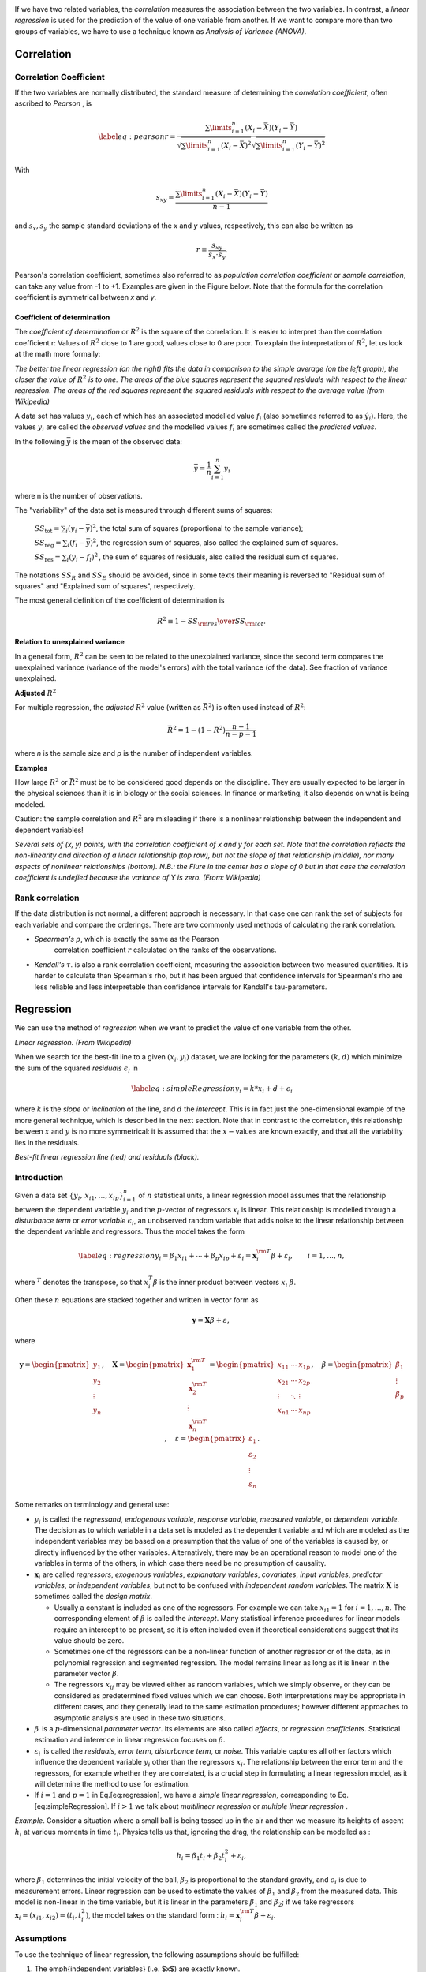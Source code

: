 .. image:: ..\Images\title_relations.png
    :height: 100 px

.. Relation Between Two Continuous Variables
.. =========================================

If we have two related variables, the *correlation* measures the
association between the two variables. In contrast, a *linear
regression* is used for the prediction of the value of one variable from
another. If we want to compare more than two groups of variables, we
have to use a technique known as *Analysis of Variance (ANOVA)*.

Correlation
-----------

Correlation Coefficient
~~~~~~~~~~~~~~~~~~~~~~~

If the two variables are normally distributed, the standard measure of
determining the *correlation coefficient*, often ascribed to *Pearson* ,
is

.. math::

   \label{eq:pearson}
     r = \frac{\sum\limits_{i=1}^n (X_i - \bar{X})(Y_i - \bar{Y})}{\sqrt{\sum\limits_{i=1}^n (X_i - \bar{X})^2} \sqrt{\sum\limits_{i=1}^n (Y_i - \bar{Y})^2}}

With

.. math::
  s_{xy} = \frac{\sum\limits_{i=1}^n (X_i - \bar{X})(Y_i - \bar{Y})}{n-1}

and :math:`s_x, s_y` the sample standard deviations of the *x* and *y* values, respectively, this can also be written as

.. math::

  r = \frac{s_{xy}}{s_x \cdot s_y}.

Pearson's correlation coefficient, sometimes also referred to as *population correlation coefficient* or *sample correlation*, can take any value from -1 to +1. Examples are given in the Figure below. Note that the formula for the correlation coefficient is symmetrical between *x* and *y*.


Coefficient of determination
^^^^^^^^^^^^^^^^^^^^^^^^^^^^

The *coefficient of determination*  or :math:`R^2` is the square of the correlation. It is easier to interpret than the correlation coefficient r: Values of :math:`R^2` close to 1 are good, values close to 0 are poor. To explain the interpretation of :math:`R^2`, let us look at the math more formally:

.. image:: ../Images/Coefficient_of_Determination.png
    :scale: 75 %

*The better the linear regression (on the right) fits the data in comparison to the simple average (on the left graph), the closer the value of* :math:`R^2` *is to one. The areas of the blue squares represent the squared residuals with respect to the linear regression. The areas of the red squares represent the squared residuals with respect to the average value (from Wikipedia)*

A data set has values :math:`y_i`, each of which has an associated modelled value :math:`f_i` (also sometimes referred to as :math:`\hat{y}_i`). Here, the values :math:`y_i` are called the *observed values* and the modelled values :math:`f_i` are sometimes called the *predicted values*.

In the following :math:`\bar{y}` is the mean of the observed data:

.. math::
    \bar{y}=\frac{1}{n}\sum_{i=1}^n y_i 

where n is the number of observations.

The "variability" of the data set is measured through different sums of squares:

    :math:`SS_\text{tot}=\sum_i (y_i-\bar{y})^2`, the total sum of squares (proportional to the sample variance);

    :math:`SS_\text{reg}=\sum_i (f_i -\bar{y})^2`, the regression sum of squares, also called the explained sum of squares.

    :math:`SS_\text{res}=\sum_i (y_i - f_i)^2\,`, the sum of squares of residuals, also called the residual sum of squares.

The notations :math:`SS_{R}` and :math:`SS_{E}` should be avoided, since in some texts their meaning is reversed to "Residual sum of squares" and "Explained sum of squares", respectively.

The most general definition of the coefficient of determination is

.. math::
    R^2 \equiv 1 - {SS_{\rm res}\over SS_{\rm tot}}.\,

**Relation to unexplained variance**

In a general form, :math:`R^2` can be seen to be related to the unexplained variance, since the second term compares the unexplained variance (variance of the model's errors) with the total variance (of the data). See fraction of variance unexplained.

**Adjusted** :math:`R^2`

For multiple regression, the *adjusted* :math:`R^2` value (written as :math:`\bar{R}^2`) is often used instead of :math:`R^2`:

.. math::
      \bar{R}^2 = 1 - (1 - R^2)\frac{n - 1}{n - p - 1}

where *n* is the sample size and *p* is the number of independent variables.

**Examples**

How large :math:`R^2` or :math:`\bar{R}^2` must be to be considered good depends on the discipline. They are usually expected to be larger in the physical sciences than it is in biology or the social sciences. In finance or marketing, it also depends on what is being modeled.

Caution: the sample correlation and :math:`R^2` are misleading if there is a nonlinear relationship between the independent and dependent variables!



| |image26|

*Several sets of (x, y) points, with the correlation coefficient of x and y for each set.
Note that the correlation reflects the non-linearity and direction of a linear relationship (top
row), but not the slope of that relationship (middle), nor many aspects of nonlinear relationships
(bottom). N.B.: the Fiure in the center has a slope of 0 but in that case the correlation
coefficient is undefied because the variance of Y is zero. (From: Wikipedia)*

Rank correlation 
~~~~~~~~~~~~~~~~~~

If the data distribution is not normal, a different approach is
necessary. In that case one can rank the set of subjects for each
variable and compare the orderings. There are two commonly used methods
of calculating the rank correlation.

- *Spearman's* :math:`\rho`, which is exactly the same as the Pearson
   correlation coefficient :math:`r` calculated on the ranks of the
   observations.

- *Kendall's* :math:`\tau`. is also a rank correlation coefficient,
  measuring the association between two measured quantities. It is
  harder to calculate than Spearman's rho, but it has been argued that
  confidence intervals for Spearman's rho are less reliable and less
  interpretable than confidence intervals for Kendall's tau-parameters.

Regression
----------

We can use the method of *regression* when we want to predict the value
of one variable from the other.

| |image27|

*Linear regression. (From Wikipedia)*

When we search for the best-fit line to a given :math:`(x_i,y_i)`
dataset, we are looking for the parameters :math:`(k,d)` which minimize
the sum of the squared *residuals* :math:`\epsilon_i` in

.. math::

   \label{eq:simpleRegression}
     y_i = k * x_i + d + \epsilon_i

where :math:`k` is the *slope* or *inclination* of the line, and
:math:`d` the *intercept*. This is in fact just the one-dimensional
example of the more general technique, which is described in the next
section. Note that in contrast to the correlation, this relationship
between :math:`x` and :math:`y` is no more symmetrical: it is assumed
that the :math:`x-`\ values are known exactly, and that all the
variability lies in the residuals.

| |image28|

*Best-fit linear regression line (red) and residuals (black).*

Introduction
~~~~~~~~~~~~

Given a data set :math:`\{y_i,\, x_{i1}, \ldots, x_{ip}\}_{i=1}^n`
of :math:`n` statistical units, a linear regression model assumes that
the relationship between the dependent variable :math:`y_i` and the
:math:`p`-vector of regressors :math:`x_i` is linear. This relationship
is modelled through a *disturbance term* or *error variable*
:math:`\epsilon_i`, an unobserved random variable that adds noise to the
linear relationship between the dependent variable and regressors. Thus
the model takes the form

.. math::

   \label{eq:regression}
      y_i = \beta_1   x_{i1} + \cdots + \beta_p x_{ip} + \varepsilon_i
      = \mathbf{x}^{\rm T}_i \beta + \varepsilon_i,
      \qquad i = 1, \ldots, n,

where :math:`^T` denotes the transpose, so that :math:`x_i^T\beta` is
the inner product between vectors :math:`x_i` :math:`\beta`.

Often these :math:`n` equations are stacked together and written in
vector form as

.. math:: \mathbf{y} = \mathbf{X}\beta + \varepsilon, \,

where

.. math::

   \mathbf{y} = \begin{pmatrix} y_1 \\ y_2 \\ \vdots \\ y_n \end{pmatrix}, \quad
      \mathbf{X} = \begin{pmatrix} \mathbf{x}^{\rm T}_1 \\ \mathbf{x}^{\rm T}_2 \\ \vdots \\ \mathbf{x}^{\rm T}_n \end{pmatrix}
      = \begin{pmatrix} x_{11} & \cdots & x_{1p} \\
      x_{21} & \cdots & x_{2p} \\
      \vdots & \ddots & \vdots \\
      x_{n1} & \cdots & x_{np}
      \end{pmatrix}, \quad
      \beta = \begin{pmatrix} \beta_1 \\ \vdots \\ \beta_p \end{pmatrix}, \quad
      \varepsilon = \begin{pmatrix} \varepsilon_1 \\ \varepsilon_2 \\ \vdots \\ \varepsilon_n \end{pmatrix}.

Some remarks on terminology and general use:

-  :math:`y_i` is called the *regressand*, *endogenous variable*,
   *response variable*, *measured variable*, or *dependent variable*.
   The decision as to which variable in a data set is modeled as the
   dependent variable and which are modeled as the independent variables
   may be based on a presumption that the value of one of the variables
   is caused by, or directly influenced by the other variables.
   Alternatively, there may be an operational reason to model one of the
   variables in terms of the others, in which case there need be no
   presumption of causality.

-  :math:`\mathbf{x}_i` are called *regressors*, *exogenous variables*,
   *explanatory variables*, *covariates*, *input variables*, *predictor
   variables*, or *independent variables*, but not to be confused with
   *independent random variables*. The matrix :math:`\mathbf{X}` is
   sometimes called the *design matrix*.

   -  Usually a constant is included as one of the regressors. For
      example we can take :math:`x_{i1}=1` for :math:`i=1,...,n`. The
      corresponding element of :math:`\beta` is called the *intercept*.
      Many statistical inference procedures for linear models require an
      intercept to be present, so it is often included even if
      theoretical considerations suggest that its value should be zero.

   -  Sometimes one of the regressors can be a non-linear function of
      another regressor or of the data, as in polynomial regression and
      segmented regression. The model remains linear as long as it is
      linear in the parameter vector :math:`\beta`.

   -  The regressors :math:`x_{ij}` may be viewed either as random
      variables, which we simply observe, or they can be considered as
      predetermined fixed values which we can choose. Both
      interpretations may be appropriate in different cases, and they
      generally lead to the same estimation procedures; however
      different approaches to asymptotic analysis are used in these two
      situations.

-  :math:`\beta\,` is a :math:`p`-dimensional *parameter
   vector*. Its elements are also called *effects*, or *regression
   coefficients*. Statistical estimation and inference in linear
   regression focuses on :math:`\beta`.

-  :math:`\varepsilon_i\,` is called the *residuals*, *error term*, *disturbance
   term*, or *noise*. This variable captures all other factors which
   influence the dependent variable :math:`y_i` other than the
   regressors :math:`x_i`. The relationship between the error term and
   the regressors, for example whether they are correlated, is a crucial
   step in formulating a linear regression model, as it will determine
   the method to use for estimation.

-  If :math:`i=1` and :math:`p=1` in Eq.[eq:regression], we have a
   *simple linear regression*, corresponding to
   Eq.[eq:simpleRegression]. If :math:`i>1` we talk about *multilinear
   regression* or *multiple linear regression* .

*Example*. Consider a situation where a small ball is being tossed up in
the air and then we measure its heights of ascent :math:`h_i` at various
moments in time :math:`t_i`. Physics tells us that, ignoring the drag,
the relationship can be modelled as :

.. math:: h_i = \beta_1 t_i + \beta_2 t_i^2 + \varepsilon_i,

where :math:`\beta_1` determines the initial velocity of the ball,
:math:`\beta_2` is proportional to the standard gravity, and
:math:`\epsilon_i` is due to measurement errors. Linear regression can
be used to estimate the values of :math:`\beta_1` and :math:`\beta_2`
from the measured data. This model is non-linear in the time variable,
but it is linear in the parameters :math:`\beta_1` and :math:`\beta_2`;
if we take regressors
:math:`\mathbf{x}_i = (x_{i1},x_{i2}) = (t_i,t_i^2)`, the model takes on
the standard form :
:math:`h_i = \mathbf{x}^{\rm T}_i\beta + \varepsilon_i.`

Assumptions
~~~~~~~~~~~

To use the technique of linear regression, the following assumptions should be
fulfilled:

1. The \emph{independent variables} (i.e. $x$) are exactly known.
2. Validity. Most importantly, the data you are analyzing should map to the research question you are trying to answer. This sounds obvious but is often overlooked or ignored because it can be inconvenient. For example, a linear regression does not properly describe a quadratic curve.
3. Additivity and linearity. The most important mathematical assumption of the regression model is that its deterministic component is a linear function of the separate predictors.
4. Independence of errors.
5. Equal variance of errors.
6. Normality of errors.


|ipynb| `80_multivariate.ipynb <http://nbviewer.ipython.org/url/raw.github.com/thomas-haslwanter/statsintro/master/ipynb/80_multivariate.ipynb>`_

|python| `multivariate.py <https://github.com/thomas-haslwanter/statsintro/blob/master/Code3/multivariate.py>`_

| |image29|

*The sets in the Anscombe's quartet have the same linear regression line but are
themselves very different.*

| |image30|

*Regression, with confidence intervals for the mean, as well as for the
predicted data. The red dotted line shows the confidence interval for the mean;
and the green dotted line the confidence interval for predicted data. (This can
be compared to the standard error and the standard deviation for a population.)*

Since to my knowledge there exists no program in the Python standard
library (or numpy, scipy) to calculate the confidence intervals for a
regression line, I include my corresponding program *fitLine.py*.
The output of this program is shown in the figure below.
This program also shows how Python programs intended for
distribution should be documented.

Exercises
---------

#. **Correlation**

    Read in the data for the average yearly temperature at the Sonnblick, from     *https://github.com/thomas-haslwanter/statsintro/blob/master/Data/data\_others/AvgTemp.xls*
    Calculate the Pearson and Spearman correlation, and Kendall's tau, for the temperature vs. year.

#. **Regression**

    For the same data, calculate the yearly increase in temperature, assuming a linear increase with time.
    Is this increase significant?

#. **Normality Check**

    For the data from the regression model, check if the model is ok by testing if the residuals are normally distributed (e.g. by using the Komogorov-Smirnov test)


|python| `fitLine.py <https://github.com/thomas-haslwanter/statsintro/blob/master/Code3/fitLine.py>`_

.. [4]
   This section has been taken from Wikipedia

.. |image24| image:: ../Images/Sensitivity_Specificity.png
    :scale: 50 %
.. |image25| image:: ../Images/Sensitivity_Specificity_Example.png
    :scale: 50 %
.. |image26| image:: ../Images/Correlation_examples2.png
    :scale: 50 %
.. |image27| image:: ../Images/Linear_regression.png
    :scale: 50 %
.. |image28| image:: ../Images/residuals_linreg.png
    :scale: 50 %
.. |image29| image:: ../Images/Anscombes_quartet.png
    :scale: 50 %
.. |image30| image:: ../Images/regression_wLegend.png
    :scale: 50 %

.. |ipynb| image:: ../Images/IPython.jpg
    :scale: 50 % 
.. |python| image:: ../Images/python.jpg
    :scale: 50 % 
